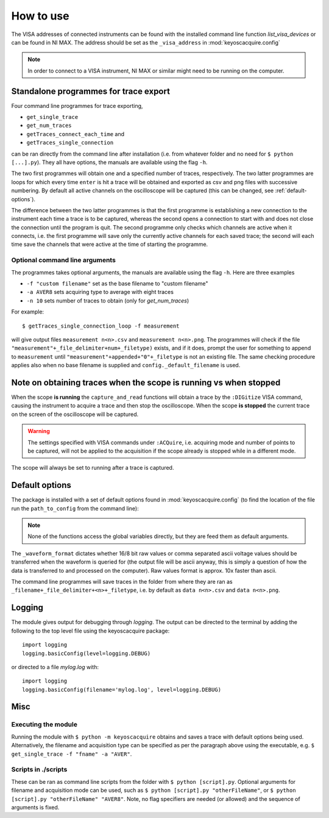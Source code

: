 **********
How to use
**********

The VISA addresses of connected instruments can be found with the installed command line function `list_visa_devices` or can be found in NI MAX. The address should be set as the ``_visa_address`` in :mod:`keyoscacquire.config`

.. note:: In order to connect to a VISA instrument, NI MAX or similar might need to be running on the computer.


.. _standalone-programmes:

Standalone programmes for trace export
======================================

Four command line programmes for trace exporting,

* ``get_single_trace``

* ``get_num_traces``

* ``getTraces_connect_each_time`` and

* ``getTraces_single_connection``

can be ran directly from the command line after installation (i.e. from whatever folder
and no need for ``$ python [...].py``). They all have options, the manuals are available using the flag ``-h``.

The two first programmes will obtain one and a specified number of traces, respectively. The two latter programmes are loops for which every time ``enter`` is hit a trace will be obtained and exported as csv and png files with successive numbering. By default all active channels on the oscilloscope will be captured (this can be changed, see :ref:`default-options`).

The difference between the two latter programmes is that the first programme is establishing a new connection to the instrument each time a trace is to be captured, whereas the second opens a connection to start with and does not close the connection until the program is quit. The second programme only checks which channels are active when it connects, i.e. the first programme will save only the currently active channels for each saved trace; the second will each time save the channels that were active at the time of starting the programme.


Optional command line arguments
-------------------------------

The programmes takes optional arguments, the manuals are available using the flag ``-h``. Here are three examples

* ``-f "custom filename"`` set as the base filename to "custom filename"

* ``-a AVER8``  sets acquiring type to average with eight traces

* ``-n 10`` sets number of traces to obtain (only for `get_num_traces`)

.. highlight:: console

For example::

    $ getTraces_single_connection_loop -f measurement

will give output files ``measurement n<n>.csv`` and ``measurement n<n>.png``.  The programmes will check if the file ``"measurement"+_file_delimiter+num+_filetype)`` exists, and if it does, prompt the user for something to append to ``measurement`` until ``"measurement"+appended+"0"+_filetype`` is not an existing file. The same checking procedure applies also when no base filename is supplied and ``config._default_filename`` is used.

.. highlight:: python

Note on obtaining traces when the scope is running vs when stopped
==================================================================

When the scope **is running** the ``capture_and_read`` functions will obtain a trace by the ``:DIGitize`` VISA command, causing the instrument to acquire a trace and then stop the oscilloscope. When the scope **is stopped** the current trace on the screen of the oscilloscope will be captured.

.. warning:: The settings specified with VISA commands under ``:ACQuire``, i.e. acquiring mode and number of points to be captured, will not be applied to the acquisition if the scope already is stopped while in a different mode.

The scope will always be set to running after a trace is captured.


.. _default-options:

Default options
===============

The package is installed with a set of default options found in :mod:`keyoscacquire.config` (to find the location of the file run the ``path_to_config`` from the command line):

.. literalinclude :: ../../keyoscacquire/config.py

.. note:: None of the functions access the global variables directly, but they are feed them as default arguments.

The ``_waveform_format`` dictates whether 16/8 bit raw values or comma separated ascii voltage values should be transferred when the waveform is queried for (the output file will be ascii anyway, this is simply a question of how the data is transferred to and processed on the computer). Raw values format is approx. 10x faster than ascii.

The command line programmes will save traces in the folder from where they are ran as ``_filename+_file_delimiter+<n>+_filetype``, i.e. by default as ``data n<n>.csv`` and ``data n<n>.png``.


.. _logging:

Logging
=======

The module gives output for debugging through `logging`. The output can be directed to the terminal by adding the following to the top level file using the keyoscacquire package::

    import logging
    logging.basicConfig(level=logging.DEBUG)

or directed to a file `mylog.log` with::

    import logging
    logging.basicConfig(filename='mylog.log', level=logging.DEBUG)


Misc
====

Executing the module
--------------------

Running the module with ``$ python -m keyoscacquire`` obtains and saves a trace with default options being used. Alternatively, the filename and acquisition type can be specified as per the paragraph above using the executable, e.g. ``$ get_single_trace -f "fname" -a "AVER"``.


Scripts in ./scripts
--------------------

These can be ran as command line scripts from the folder with ``$ python [script].py``. Optional arguments for filename and acquisition mode can be used, such as ``$ python [script].py "otherFileName"``, or ``$ python [script].py "otherFileName" "AVER8"``. Note, no flag specifiers are needed (or allowed) and the sequence of arguments is fixed.
